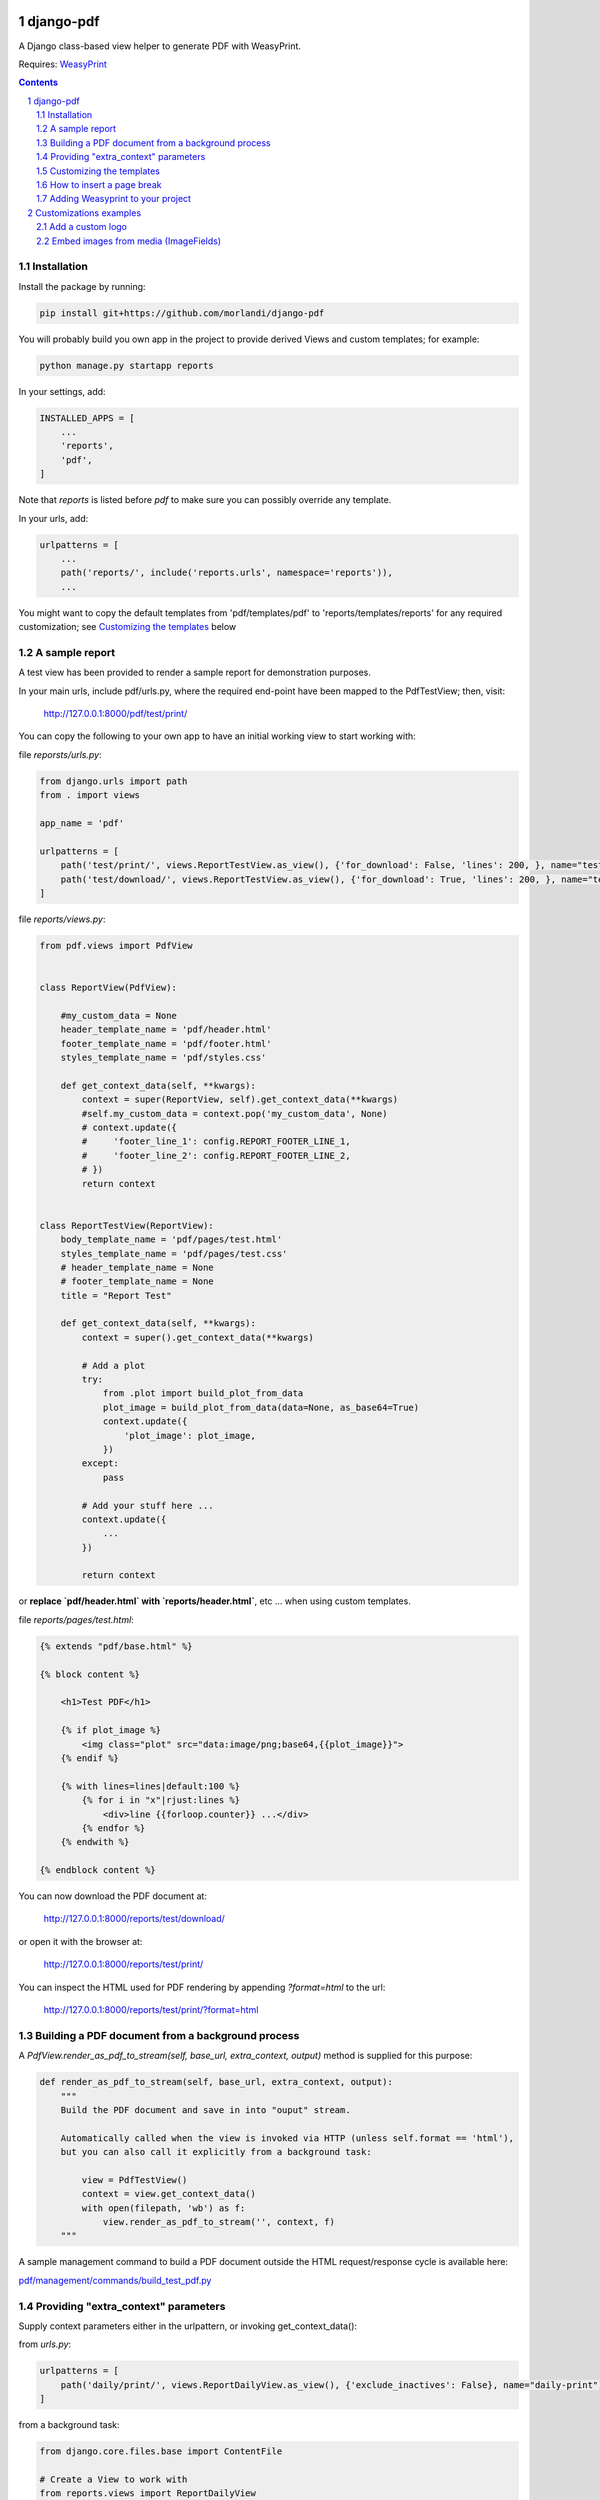 
django-pdf
==========

A Django class-based view helper to generate PDF with WeasyPrint.

Requires: `WeasyPrint <https://github.com/Kozea/WeasyPrint>`_

.. contents::

.. sectnum::

Installation
------------

Install the package by running:

.. code:: bash

    pip install git+https://github.com/morlandi/django-pdf

You will probably build you own app in the project to provide derived Views
and custom templates; for example:

.. code:: bash

    python manage.py startapp reports

In your settings, add:

.. code:: python

    INSTALLED_APPS = [
        ...
        'reports',
        'pdf',
    ]

Note that `reports` is listed before `pdf` to make sure you can possibly
override any template.

In your urls, add:

.. code:: python

    urlpatterns = [
        ...
        path('reports/', include('reports.urls', namespace='reports')),
        ...

You might want to copy the default templates from 'pdf/templates/pdf' to 'reports/templates/reports'
for any required customization; see `Customizing the templates`_ below

A sample report
---------------

A test view has been provided to render a sample report for demonstration purposes.

In your main urls, include pdf/urls.py, where the required end-point have been
mapped to the PdfTestView; then, visit:

    http://127.0.0.1:8000/pdf/test/print/

You can copy the following to your own app to have an initial working view
to start working with:

file `reporsts/urls.py`:

.. code:: python

    from django.urls import path
    from . import views

    app_name = 'pdf'

    urlpatterns = [
        path('test/print/', views.ReportTestView.as_view(), {'for_download': False, 'lines': 200, }, name="test-print"),
        path('test/download/', views.ReportTestView.as_view(), {'for_download': True, 'lines': 200, }, name="test-download"),
    ]


file `reports/views.py`:

.. code:: python

    from pdf.views import PdfView


    class ReportView(PdfView):

        #my_custom_data = None
        header_template_name = 'pdf/header.html'
        footer_template_name = 'pdf/footer.html'
        styles_template_name = 'pdf/styles.css'

        def get_context_data(self, **kwargs):
            context = super(ReportView, self).get_context_data(**kwargs)
            #self.my_custom_data = context.pop('my_custom_data', None)
            # context.update({
            #     'footer_line_1': config.REPORT_FOOTER_LINE_1,
            #     'footer_line_2': config.REPORT_FOOTER_LINE_2,
            # })
            return context


    class ReportTestView(ReportView):
        body_template_name = 'pdf/pages/test.html'
        styles_template_name = 'pdf/pages/test.css'
        # header_template_name = None
        # footer_template_name = None
        title = "Report Test"

        def get_context_data(self, **kwargs):
            context = super().get_context_data(**kwargs)

            # Add a plot
            try:
                from .plot import build_plot_from_data
                plot_image = build_plot_from_data(data=None, as_base64=True)
                context.update({
                    'plot_image': plot_image,
                })
            except:
                pass

            # Add your stuff here ...
            context.update({
                ...
            })

            return context


or **replace `pdf/header.html` with `reports/header.html`**, etc ... when using
custom templates.

file `reports/pages/test.html`:

.. code:: html

    {% extends "pdf/base.html" %}

    {% block content %}

        <h1>Test PDF</h1>

        {% if plot_image %}
            <img class="plot" src="data:image/png;base64,{{plot_image}}">
        {% endif %}

        {% with lines=lines|default:100 %}
            {% for i in "x"|rjust:lines %}
                <div>line {{forloop.counter}} ...</div>
            {% endfor %}
        {% endwith %}

    {% endblock content %}


You can now download the PDF document at:

    http://127.0.0.1:8000/reports/test/download/

or open it with the browser at:

    http://127.0.0.1:8000/reports/test/print/

You can inspect the HTML used for PDF rendering by appending `?format=html` to the url:

    http://127.0.0.1:8000/reports/test/print/?format=html

.. image:: screenshots/001.png


Building a PDF document from a background process
-------------------------------------------------

A `PdfView.render_as_pdf_to_stream(self, base_url, extra_context, output)` method is supplied for this purpose:

.. code:: python

    def render_as_pdf_to_stream(self, base_url, extra_context, output):
        """
        Build the PDF document and save in into "ouput" stream.

        Automatically called when the view is invoked via HTTP (unless self.format == 'html'),
        but you can also call it explicitly from a background task:

            view = PdfTestView()
            context = view.get_context_data()
            with open(filepath, 'wb') as f:
                view.render_as_pdf_to_stream('', context, f)
        """

A sample management command to build a PDF document outside the HTML request/response
cycle is available here:

`pdf/management/commands/build_test_pdf.py <./pdf/management/commands/build_test_pdf.py>`_


Providing "extra_context" parameters
------------------------------------

Supply context parameters either in the urlpattern, or invoking get_context_data():

from `urls.py`:

.. code:: python

    urlpatterns = [
        path('daily/print/', views.ReportDailyView.as_view(), {'exclude_inactives': False}, name="daily-print"),
    ]

from a background task:

.. code:: python

    from django.core.files.base import ContentFile

    # Create a View to work with
    from reports.views import ReportDailyView
    view = ReportDailyView()
    context = view.get_context_data(
        exclude_inactives=task.exclude_inactives,
    )

    # Create empty file as result
    filename = view.build_filename(extension="pdf")
    task.result.save(filename, ContentFile(''))

    # Open and write result
    filepath = task.result.path

    with open(filepath, 'wb') as f:
        view.render_as_pdf_to_stream('', context, f)


Customizing the templates
-------------------------

These sample files::

    pdf
    ├── static
    │   └── pdf
    │       └── images
    │           └── header_left.png
    └── templates
        └── pdf
            ├── base.html
            ├── base_nomargins.html
            ├── styles.css
            ├── footer.html
            ├── header.html
            └── pages
                ├── test.css
                └── test.html


can be copied into your app's local folder `reports/templates/reports`,
and used for any required customization:

.. code:: python

    class ReportView(PdfView):

        header_template_name = 'reports/header.html'
        footer_template_name = 'reports/footer.html'
        styles_template_name = 'reports/styles.css'

How to insert a page break
--------------------------

.. code:: html

    <p style="page-break-before: always" ></p>


Adding Weasyprint to your project
---------------------------------

Add `weasyprint` to your requirements::

    WeasyPrint==51

and optionally to your LOGGING setting::

    LOGGING = {
        ...
        'loggers': {
            ...
            'weasyprint': {
                'handlers': ['console'],
                'level': 'DEBUG',
                'propagate': True,
            },
        },
    }

Deployment:

1) Install Courier fonts for PDF rendering

::

    # You can verify the available fonts as follows:
    #    # fc-list
    - name: Install Courier font for PDF rendering
        become: true
        become_user: root
        copy:
            src: deployment/project/courier.ttf
            dest: /usr/share/fonts/truetype/courier/

The font file can be downloaded here:

`courier.ttf <resources/fonts/courier.ttf>`_

2) You might also need to install the following packages:

::

    #weasyprint_packages:
    - libffi-dev          # http://weasyprint.readthedocs.io/en/latest/install.html#linux
    - python-cffi         # http://weasyprint.readthedocs.io/en/latest/install.html#linux
    - python-dev          # http://weasyprint.readthedocs.io/en/latest/install.html#linux
    - python-pip          # http://weasyprint.readthedocs.io/en/latest/install.html#linux
    - python-lxml         # http://weasyprint.readthedocs.io/en/latest/install.html#linux
    - libcairo2           # http://weasyprint.readthedocs.io/en/latest/install.html#linux
    - libpango1.0-0       # http://weasyprint.readthedocs.io/en/latest/install.html#linux
    - libgdk-pixbuf2.0-0  # http://weasyprint.readthedocs.io/en/latest/install.html#linux
    - shared-mime-info    # http://weasyprint.readthedocs.io/en/latest/install.html#linux
    - libxml2-dev         # http://stackoverflow.com/questions/6504810/how-to-install-lxml-on-ubuntu#6504860
    - libxslt1-dev        # http://stackoverflow.com/questions/6504810/how-to-install-lxml-on-ubuntu#6504860

For an updated list, check here:

https://weasyprint.readthedocs.io/en/latest/install.html#linux

Customizations examples
=======================

Add a custom logo
-----------------

For example you can save a custom bitmap with django-constance:

.. code :: python

    CONSTANCE_ADDITIONAL_FIELDS = {
        'image_field': ['django.forms.ImageField', {}]
    }

    CONSTANCE_CONFIG = {
        ...
        'PDF_RECORD_LOGO': ('', 'Image for PDF logo', 'image_field'),
    }

then in your **header.html** template:

.. code:: html

    <body>
        <div class="pageHeader">
            <img class="pageLogo" title="{{ PDF_RECORD_LOGO }}" src="media://{{ PDF_RECORD_LOGO }}">
            <div class="pageTitle">{{print_date|date:'d/m/Y H:i:s'}} - {{title}}</div>
        </div>
    </body>

Embed images from media (ImageFields)
-------------------------------------

If Image is a Model to keep the images you want to embed, use a templatetag like this:

.. code:: python

    @register.filter
    def local_image_url(image_slug):
        """
        Example:
            "/backend/images/signature_mo.png"
        """

        url = ''
        try:
            image = Image.objects.get(slug=image_slug)
            if bool(image.image):
                url = image.image.url.lstrip(settings.MEDIA_URL)
        except Image.DoesNotExist as e:
            pass

        if len(url):
            url = 'media://' + url
        else:
            url = 'static://reports/images/placeholder.png'

        return url

then, in your templates:

.. code:: html

    <img class="pageLogoMiddle" src="{{'report-header-middle'|local_image_url}}">

where `'report-header-middle'` is the slug used to select the image.






